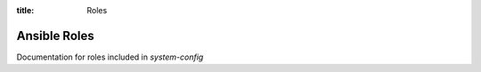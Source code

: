 :title: Roles

Ansible Roles
#############

Documentation for roles included in `system-config`

.. zuul:autoroles::
